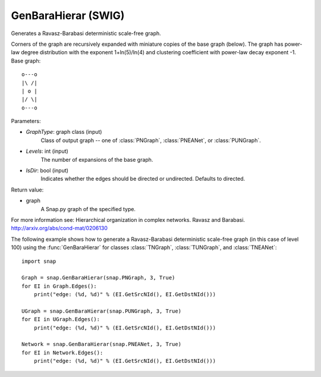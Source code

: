 GenBaraHierar (SWIG)
''''''''''''''''''''

.. function:: GenBaraHierar(GraphType, Levels, IsDir=True)

Generates a Ravasz-Barabasi deterministic scale-free graph.

Corners of the graph are recursively expanded with miniature copies of the base graph (below). The graph has power-law degree distribution with the exponent 1+ln(5)/ln(4) and clustering coefficient with power-law decay exponent -1. Base graph::

  o---o
  |\ /|
  | o |
  |/ \|
  o---o

Parameters:

- *GraphType*: graph class (input)
    Class of output graph -- one of :class:`PNGraph`, :class:`PNEANet`, or :class:`PUNGraph`.

- *Levels*: int (input)
    The number of expansions of the base graph. 

- *IsDir*: bool (input)
    Indicates whether the edges should be directed or undirected. Defaults to directed. 

Return value:

- graph
    A Snap.py graph of the specified type.

For more information see: Hierarchical organization in complex networks. Ravasz and Barabasi. http://arxiv.org/abs/cond-mat/0206130


The following example shows how to generate a Ravasz-Barabasi deterministic scale-free graph (in this case of level 100) using the :func:`GenBaraHierar` for classes :class:`TNGraph`, :class:`TUNGraph`, and :class:`TNEANet`::
    
    import snap

    Graph = snap.GenBaraHierar(snap.PNGraph, 3, True)
    for EI in Graph.Edges():
        print("edge: (%d, %d)" % (EI.GetSrcNId(), EI.GetDstNId()))
    
    UGraph = snap.GenBaraHierar(snap.PUNGraph, 3, True)
    for EI in UGraph.Edges():
        print("edge: (%d, %d)" % (EI.GetSrcNId(), EI.GetDstNId()))

    Network = snap.GenBaraHierar(snap.PNEANet, 3, True)
    for EI in Network.Edges():
        print("edge: (%d, %d)" % (EI.GetSrcNId(), EI.GetDstNId()))
